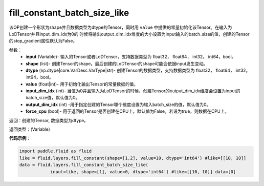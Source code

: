 .. _cn_api_fluid_layers_fill_constant_batch_size_like:

fill_constant_batch_size_like
-------------------------------

.. py:function:: paddle.fluid.layers.fill_constant_batch_size_like(input,shape,dtype,value,input_dim_idx=0,output_dim_idx=0,force_cpu=False)

该OP创建一个形状为shape并且数据类型为dtype的Tensor，同时用 ``value`` 中提供的常量初始化该Tensor。在输入为LoDTensor并且input_dim_idx为0的
时候将输出output_dim_idx维度的大小设置为input输入的batch_size的值，创建的Tensor的stop_gradient属性默认为False。

参数：
    - **input** (Variable)- 输入的Tensor或者LoDTensor，支持数据类型为 float32， float64， int32， int64，bool。
    - **shape** (list)- 创建Tensor的shape，最后创建的LoDTensor的shape可能会依据input发生变动。
    - **dtype** (np.dtype|core.VarDesc.VarType|str)- 创建Tensor的数据类型，支持数据类型为 float32， float64， int32， int64，bool。
    - **value** (float|int)-  用于初始化输出Tensor的常量数据的值。
    - **input_dim_idx** (int)- 当值为0并且输入为LoDTensor的时候，创建Tensor的output_dim_idx维度会设置为input的batch_size值，默认值为0。
    - **output_dim_idx** (int) -用于指定创建的Tensor哪个维度设置为输入batch_size的值，默认值为0。
    - **force_cpu** (bool)- 用于返回的Tensor是否创建在CPU上，默认值为False，若设为true，则数据在CPU上。

返回：创建的Tensor, 数据类型为dtype。

返回类型：(Variable)

**代码示例**：

.. code-block:: python

    import paddle.fluid as fluid
    like = fluid.layers.fill_constant(shape=[1,2], value=10, dtype='int64') #like=[[10, 10]]
    data = fluid.layers.fill_constant_batch_size_like(
                input=like, shape=[1], value=0, dtype='int64') #like=[[10, 10]] data=[0]
